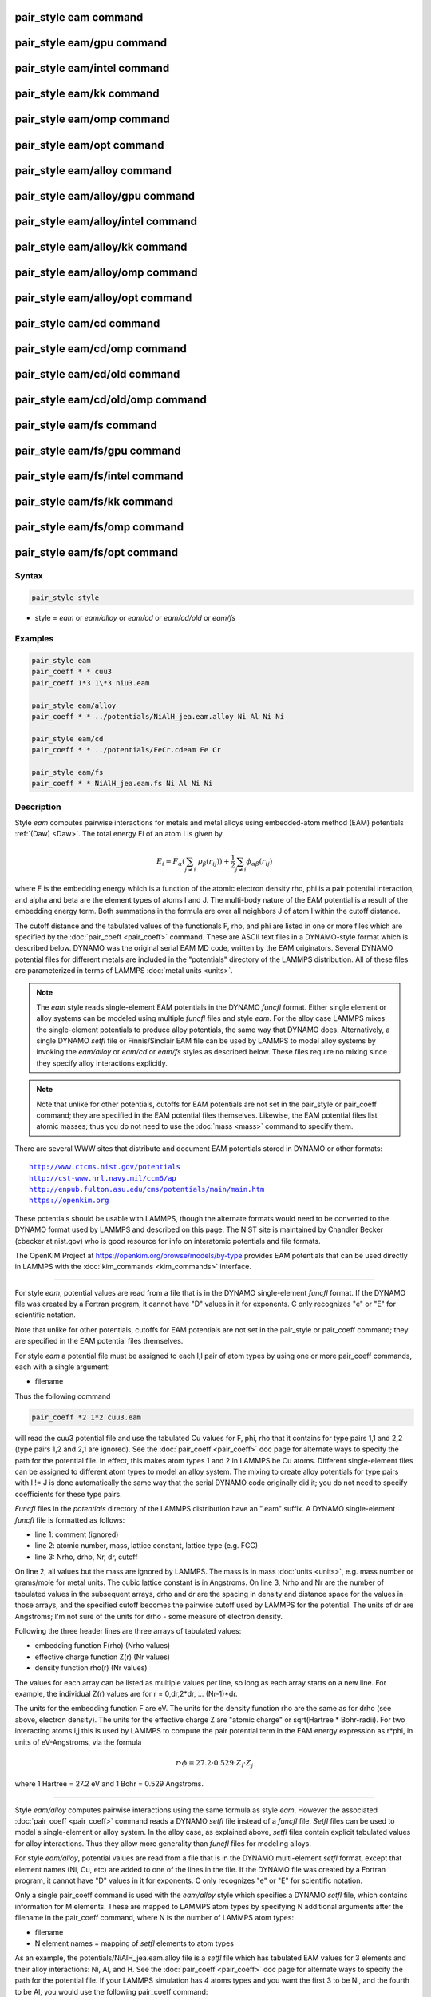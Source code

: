 .. index:: pair_style eam

pair_style eam command
======================

pair_style eam/gpu command
==========================

pair_style eam/intel command
============================

pair_style eam/kk command
=========================

pair_style eam/omp command
==========================

pair_style eam/opt command
==========================

pair_style eam/alloy command
============================

pair_style eam/alloy/gpu command
================================

pair_style eam/alloy/intel command
==================================

pair_style eam/alloy/kk command
===============================

pair_style eam/alloy/omp command
================================

pair_style eam/alloy/opt command
================================

pair_style eam/cd command
=========================

pair_style eam/cd/omp command
=============================

pair_style eam/cd/old command
=============================

pair_style eam/cd/old/omp command
=================================

pair_style eam/fs command
=========================

pair_style eam/fs/gpu command
=============================

pair_style eam/fs/intel command
===============================

pair_style eam/fs/kk command
============================

pair_style eam/fs/omp command
=============================

pair_style eam/fs/opt command
=============================

Syntax
""""""

.. code-block:: LAMMPS

   pair_style style

* style = *eam* or *eam/alloy* or *eam/cd* or *eam/cd/old* or *eam/fs*

Examples
""""""""

.. code-block:: LAMMPS

   pair_style eam
   pair_coeff * * cuu3
   pair_coeff 1*3 1\*3 niu3.eam

   pair_style eam/alloy
   pair_coeff * * ../potentials/NiAlH_jea.eam.alloy Ni Al Ni Ni

   pair_style eam/cd
   pair_coeff * * ../potentials/FeCr.cdeam Fe Cr

   pair_style eam/fs
   pair_coeff * * NiAlH_jea.eam.fs Ni Al Ni Ni

Description
"""""""""""

Style *eam* computes pairwise interactions for metals and metal alloys
using embedded-atom method (EAM) potentials :ref:`(Daw) <Daw>`.  The total
energy Ei of an atom I is given by

.. math::

   E_i = F_\alpha \left(\sum_{j \neq i}\ \rho_\beta (r_{ij})\right) +
         \frac{1}{2} \sum_{j \neq i} \phi_{\alpha\beta} (r_{ij})

where F is the embedding energy which is a function of the atomic
electron density rho, phi is a pair potential interaction, and alpha
and beta are the element types of atoms I and J.  The multi-body
nature of the EAM potential is a result of the embedding energy term.
Both summations in the formula are over all neighbors J of atom I
within the cutoff distance.

The cutoff distance and the tabulated values of the functionals F,
rho, and phi are listed in one or more files which are specified by
the :doc:`pair_coeff <pair_coeff>` command.  These are ASCII text files
in a DYNAMO-style format which is described below.  DYNAMO was the
original serial EAM MD code, written by the EAM originators.  Several
DYNAMO potential files for different metals are included in the
"potentials" directory of the LAMMPS distribution.  All of these files
are parameterized in terms of LAMMPS :doc:`metal units <units>`.

.. note::

   The *eam* style reads single-element EAM potentials in the
   DYNAMO *funcfl* format.  Either single element or alloy systems can be
   modeled using multiple *funcfl* files and style *eam*\ .  For the alloy
   case LAMMPS mixes the single-element potentials to produce alloy
   potentials, the same way that DYNAMO does.  Alternatively, a single
   DYNAMO *setfl* file or Finnis/Sinclair EAM file can be used by LAMMPS
   to model alloy systems by invoking the *eam/alloy* or *eam/cd* or
   *eam/fs* styles as described below.  These files require no mixing
   since they specify alloy interactions explicitly.

.. note::

   Note that unlike for other potentials, cutoffs for EAM
   potentials are not set in the pair_style or pair_coeff command; they
   are specified in the EAM potential files themselves.  Likewise, the
   EAM potential files list atomic masses; thus you do not need to use
   the :doc:`mass <mass>` command to specify them.

There are several WWW sites that distribute and document EAM
potentials stored in DYNAMO or other formats:

.. parsed-literal::

   http://www.ctcms.nist.gov/potentials
   http://cst-www.nrl.navy.mil/ccm6/ap
   http://enpub.fulton.asu.edu/cms/potentials/main/main.htm
   https://openkim.org

These potentials should be usable with LAMMPS, though the alternate
formats would need to be converted to the DYNAMO format used by LAMMPS
and described on this page.  The NIST site is maintained by Chandler
Becker (cbecker at nist.gov) who is good resource for info on
interatomic potentials and file formats.

The OpenKIM Project at
`https://openkim.org/browse/models/by-type <https://openkim.org/browse/models/by-type>`_
provides EAM potentials that can be used directly in LAMMPS with the
:doc:`kim_commands <kim_commands>` interface.

----------

For style *eam*\ , potential values are read from a file that is in the
DYNAMO single-element *funcfl* format.  If the DYNAMO file was created
by a Fortran program, it cannot have "D" values in it for exponents.
C only recognizes "e" or "E" for scientific notation.

Note that unlike for other potentials, cutoffs for EAM potentials are
not set in the pair_style or pair_coeff command; they are specified in
the EAM potential files themselves.

For style *eam* a potential file must be assigned to each I,I pair of
atom types by using one or more pair_coeff commands, each with a
single argument:

* filename

Thus the following command

.. code-block:: LAMMPS

   pair_coeff *2 1*2 cuu3.eam

will read the cuu3 potential file and use the tabulated Cu values for
F, phi, rho that it contains for type pairs 1,1 and 2,2 (type pairs
1,2 and 2,1 are ignored).  See the :doc:`pair_coeff <pair_coeff>` doc
page for alternate ways to specify the path for the potential file.
In effect, this makes atom types 1 and 2 in LAMMPS be Cu atoms.
Different single-element files can be assigned to different atom types
to model an alloy system.  The mixing to create alloy potentials for
type pairs with I != J is done automatically the same way that the
serial DYNAMO code originally did it; you do not need to specify
coefficients for these type pairs.

*Funcfl* files in the *potentials* directory of the LAMMPS
distribution have an ".eam" suffix.  A DYNAMO single-element *funcfl*
file is formatted as follows:

* line 1: comment (ignored)
* line 2: atomic number, mass, lattice constant, lattice type (e.g. FCC)
* line 3: Nrho, drho, Nr, dr, cutoff

On line 2, all values but the mass are ignored by LAMMPS.  The mass is
in mass :doc:`units <units>`, e.g. mass number or grams/mole for metal
units.  The cubic lattice constant is in Angstroms.  On line 3, Nrho
and Nr are the number of tabulated values in the subsequent arrays,
drho and dr are the spacing in density and distance space for the
values in those arrays, and the specified cutoff becomes the pairwise
cutoff used by LAMMPS for the potential.  The units of dr are
Angstroms; I'm not sure of the units for drho - some measure of
electron density.

Following the three header lines are three arrays of tabulated values:

* embedding function F(rho) (Nrho values)
* effective charge function Z(r) (Nr values)
* density function rho(r) (Nr values)

The values for each array can be listed as multiple values per line,
so long as each array starts on a new line.  For example, the
individual Z(r) values are for r = 0,dr,2\*dr, ... (Nr-1)\*dr.

The units for the embedding function F are eV.  The units for the
density function rho are the same as for drho (see above, electron
density).  The units for the effective charge Z are "atomic charge" or
sqrt(Hartree \* Bohr-radii).  For two interacting atoms i,j this is used
by LAMMPS to compute the pair potential term in the EAM energy
expression as r\*phi, in units of eV-Angstroms, via the formula

.. math::

   r \cdot \phi = 27.2 \cdot 0.529 \cdot Z_i \cdot Z_j

where 1 Hartree = 27.2 eV and 1 Bohr = 0.529 Angstroms.

----------

Style *eam/alloy* computes pairwise interactions using the same
formula as style *eam*\ .  However the associated
:doc:`pair_coeff <pair_coeff>` command reads a DYNAMO *setfl* file
instead of a *funcfl* file.  *Setfl* files can be used to model a
single-element or alloy system.  In the alloy case, as explained
above, *setfl* files contain explicit tabulated values for alloy
interactions.  Thus they allow more generality than *funcfl* files for
modeling alloys.

For style *eam/alloy*\ , potential values are read from a file that is
in the DYNAMO multi-element *setfl* format, except that element names
(Ni, Cu, etc) are added to one of the lines in the file.  If the
DYNAMO file was created by a Fortran program, it cannot have "D"
values in it for exponents.  C only recognizes "e" or "E" for
scientific notation.

Only a single pair_coeff command is used with the *eam/alloy* style
which specifies a DYNAMO *setfl* file, which contains information for
M elements.  These are mapped to LAMMPS atom types by specifying N
additional arguments after the filename in the pair_coeff command,
where N is the number of LAMMPS atom types:

* filename
* N element names = mapping of *setfl* elements to atom types

As an example, the potentials/NiAlH_jea.eam.alloy file is a *setfl*
file which has tabulated EAM values for 3 elements and their alloy
interactions: Ni, Al, and H.  See the :doc:`pair_coeff <pair_coeff>` doc
page for alternate ways to specify the path for the potential file.
If your LAMMPS simulation has 4 atoms types and you want the first 3 to
be Ni, and the fourth to be Al, you would use the following pair_coeff
command:

.. code-block:: LAMMPS

   pair_coeff * * NiAlH_jea.eam.alloy Ni Ni Ni Al

The first 2 arguments must be \* \* so as to span all LAMMPS atom types.
The first three Ni arguments map LAMMPS atom types 1,2,3 to the Ni
element in the *setfl* file.  The final Al argument maps LAMMPS atom
type 4 to the Al element in the *setfl* file.  Note that there is no
requirement that your simulation use all the elements specified by the
*setfl* file.

If a mapping value is specified as NULL, the mapping is not performed.
This can be used when an *eam/alloy* potential is used as part of the
*hybrid* pair style.  The NULL values are placeholders for atom types
that will be used with other potentials.

*Setfl* files in the *potentials* directory of the LAMMPS distribution
have an ".eam.alloy" suffix.  A DYNAMO multi-element *setfl* file is
formatted as follows:

* lines 1,2,3 = comments (ignored)
* line 4: Nelements Element1 Element2 ... ElementN
* line 5: Nrho, drho, Nr, dr, cutoff

In a DYNAMO *setfl* file, line 4 only lists Nelements = the # of
elements in the *setfl* file.  For LAMMPS, the element name (Ni, Cu,
etc) of each element must be added to the line, in the order the
elements appear in the file.

The meaning and units of the values in line 5 is the same as for the
*funcfl* file described above.  Note that the cutoff (in Angstroms) is
a global value, valid for all pairwise interactions for all element
pairings.

Following the 5 header lines are Nelements sections, one for each
element, each with the following format:

* line 1 = atomic number, mass, lattice constant, lattice type (e.g. FCC)
* embedding function F(rho) (Nrho values)
* density function rho(r) (Nr values)

As with the *funcfl* files, only the mass (in mass :doc:`units <units>`,
e.g. mass number or grams/mole for metal units) is used by LAMMPS from
the first line.  The cubic lattice constant is in Angstroms.  The F and
rho arrays are unique to a single element and have the same format and
units as in a *funcfl* file.

Following the Nelements sections, Nr values for each pair potential
phi(r) array are listed for all i,j element pairs in the same format
as other arrays.  Since these interactions are symmetric (i,j = j,i)
only phi arrays with i >= j are listed, in the following order: i,j =
(1,1), (2,1), (2,2), (3,1), (3,2), (3,3), (4,1), ..., (Nelements,
Nelements).  Unlike the effective charge array Z(r) in *funcfl* files,
the tabulated values for each phi function are listed in *setfl* files
directly as r\*phi (in units of eV-Angstroms), since they are for atom
pairs.

----------

Style *eam/cd* is similar to the *eam/alloy* style, except that it
computes alloy pairwise interactions using the concentration-dependent
embedded-atom method (CD-EAM).  This model can reproduce the enthalpy
of mixing of alloys over the full composition range, as described in
:ref:`(Stukowski) <Stukowski>`. Style *eam/cd/old* is an older, slightly
different and slower two-site formulation of the model :ref:`(Caro) <Caro>`.

The pair_coeff command is specified the same as for the *eam/alloy*
style.  However the DYNAMO *setfl* file must has two
lines added to it, at the end of the file:

* line 1: Comment line (ignored)
* line 2: N Coefficient0 Coefficient1 ... CoefficientN

The last line begins with the degree *N* of the polynomial function
*h(x)* that modifies the cross interaction between A and B elements.
Then *N+1* coefficients for the terms of the polynomial are then
listed.

Modified EAM *setfl* files used with the *eam/cd* style must contain
exactly two elements, i.e. in the current implementation the *eam/cd*
style only supports binary alloys.  The first and second elements in
the input EAM file are always taken as the *A* and *B* species.

*CD-EAM* files in the *potentials* directory of the LAMMPS
distribution have a ".cdeam" suffix.

----------

Style *eam/fs* computes pairwise interactions for metals and metal
alloys using a generalized form of EAM potentials due to Finnis and
Sinclair :ref:`(Finnis) <Finnis1>`.  The total energy Ei of an atom I is
given by

.. math::

   E_i = F_\alpha \left(\sum_{j \neq i}\
   \rho_{\alpha\beta} (r_{ij})\right) +
   \frac{1}{2} \sum_{j \neq i} \phi_{\alpha\beta} (r_{ij})

This has the same form as the EAM formula above, except that rho is
now a functional specific to the atomic types of both atoms I and J,
so that different elements can contribute differently to the total
electron density at an atomic site depending on the identity of the
element at that atomic site.

The associated :doc:`pair_coeff <pair_coeff>` command for style *eam/fs*
reads a DYNAMO *setfl* file that has been extended to include
additional rho_alpha_beta arrays of tabulated values.  A discussion of
how FS EAM differs from conventional EAM alloy potentials is given in
:ref:`(Ackland1) <Ackland1>`.  An example of such a potential is the same
author's Fe-P FS potential :ref:`(Ackland2) <Ackland2>`.  Note that while FS
potentials always specify the embedding energy with a square root
dependence on the total density, the implementation in LAMMPS does not
require that; the user can tabulate any functional form desired in the
FS potential files.

For style *eam/fs*\ , the form of the pair_coeff command is exactly the
same as for style *eam/alloy*\ , e.g.

.. code-block:: LAMMPS

   pair_coeff * * NiAlH_jea.eam.fs Ni Ni Ni Al

where there are N additional arguments after the filename, where N is
the number of LAMMPS atom types.  See the :doc:`pair_coeff <pair_coeff>`
doc page for alternate ways to specify the path for the potential
file.  The N values determine the mapping of LAMMPS atom types to EAM
elements in the file, as described above for style *eam/alloy*\ .  As
with *eam/alloy*\ , if a mapping value is NULL, the mapping is not
performed.  This can be used when an *eam/fs* potential is used as
part of the *hybrid* pair style.  The NULL values are used as
placeholders for atom types that will be used with other potentials.

FS EAM files include more information than the DYNAMO *setfl* format
files read by *eam/alloy*\ , in that i,j density functionals for all
pairs of elements are included as needed by the Finnis/Sinclair
formulation of the EAM.

FS EAM files in the *potentials* directory of the LAMMPS distribution
have an ".eam.fs" suffix.  They are formatted as follows:

* lines 1,2,3 = comments (ignored)
* line 4: Nelements Element1 Element2 ... ElementN
* line 5: Nrho, drho, Nr, dr, cutoff

The 5-line header section is identical to an EAM *setfl* file.

Following the header are Nelements sections, one for each element I,
each with the following format:

* line 1 = atomic number, mass, lattice constant, lattice type (e.g. FCC)
* embedding function F(rho) (Nrho values)
* density function rho(r) for element I at element 1 (Nr values)
* density function rho(r) for element I at element 2
* ...
* density function rho(r) for element I at element Nelement

The units of these quantities in line 1 are the same as for *setfl*
files.  Note that the rho(r) arrays in Finnis/Sinclair can be
asymmetric (i,j != j,i) so there are Nelements\^2 of them listed in the
file.

Following the Nelements sections, Nr values for each pair potential
phi(r) array are listed in the same manner (r\*phi, units of
eV-Angstroms) as in EAM *setfl* files.  Note that in Finnis/Sinclair,
the phi(r) arrays are still symmetric, so only phi arrays for i >= j
are listed.

----------

Styles with a *gpu*\ , *intel*\ , *kk*\ , *omp*\ , or *opt* suffix are
functionally the same as the corresponding style without the suffix.
They have been optimized to run faster, depending on your available
hardware, as discussed on the :doc:`Speed packages <Speed_packages>` doc
page.  The accelerated styles take the same arguments and should
produce the same results, except for round-off and precision issues.

These accelerated styles are part of the GPU, USER-INTEL, KOKKOS,
USER-OMP and OPT packages, respectively.  They are only enabled if
LAMMPS was built with those packages.  See the :doc:`Build package <Build_package>` doc page for more info.

You can specify the accelerated styles explicitly in your input script
by including their suffix, or you can use the :doc:`-suffix command-line switch <Run_options>` when you invoke LAMMPS, or you can use the
:doc:`suffix <suffix>` command in your input script.

See the :doc:`Speed packages <Speed_packages>` doc page for more
instructions on how to use the accelerated styles effectively.

----------

**Mixing, shift, table, tail correction, restart, rRESPA info**\ :

For atom type pairs I,J and I != J, where types I and J correspond to
two different element types, mixing is performed by LAMMPS as
described above with the individual styles.  You never need to specify
a pair_coeff command with I != J arguments for the eam styles.

This pair style does not support the :doc:`pair_modify <pair_modify>`
shift, table, and tail options.

The eam pair styles do not write their information to :doc:`binary restart files <restart>`, since it is stored in tabulated potential files.
Thus, you need to re-specify the pair_style and pair_coeff commands in
an input script that reads a restart file.

The eam pair styles can only be used via the *pair* keyword of the
:doc:`run_style respa <run_style>` command.  They do not support the
*inner*\ , *middle*\ , *outer* keywords.

----------

Restrictions
""""""""""""

All of these styles are part of the MANYBODY package.  They are only
enabled if LAMMPS was built with that package.  See the :doc:`Build package <Build_package>` doc page for more info.

Related commands
""""""""""""""""

:doc:`pair_coeff <pair_coeff>`

**Default:** none

----------

.. _Ackland1:

**(Ackland1)** Ackland, Condensed Matter (2005).

.. _Ackland2:

**(Ackland2)** Ackland, Mendelev, Srolovitz, Han and Barashev, Journal
of Physics: Condensed Matter, 16, S2629 (2004).

.. _Daw:

**(Daw)** Daw, Baskes, Phys Rev Lett, 50, 1285 (1983).
Daw, Baskes, Phys Rev B, 29, 6443 (1984).

.. _Finnis1:

**(Finnis)** Finnis, Sinclair, Philosophical Magazine A, 50, 45 (1984).

.. _Stukowski:

**(Stukowski)** Stukowski, Sadigh, Erhart, Caro; Modeling Simulation
Materials Science & Engineering, 7, 075005 (2009).

.. _Caro:

**(Caro)** A Caro, DA Crowson, M Caro; Phys Rev Lett, 95, 075702 (2005)
